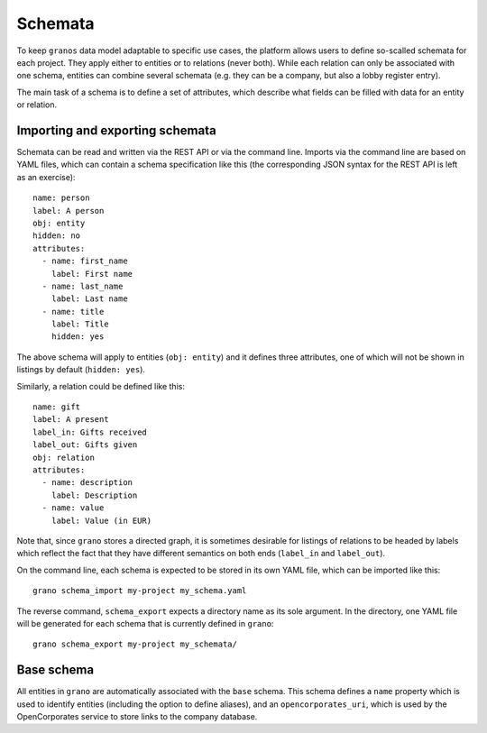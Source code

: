 .. _schema:

Schemata
========

To keep ``granos`` data model adaptable to specific use cases, the 
platform allows users to define so-scalled schemata for each project.
They apply either to entities or to relations (never both). While each
relation can only be associated with one schema, entities can combine several
schemata (e.g. they can be a company, but also a lobby register
entry).

The main task of a schema is to define a set of attributes, which 
describe what fields can be filled with data for an entity or 
relation. 


Importing and exporting schemata
--------------------------------

Schemata can be read and written via the REST API or via the command 
line. Imports via the command line are based on YAML files, which can
contain a schema specification like this (the corresponding JSON 
syntax for the REST API is left as an exercise)::

    name: person
    label: A person
    obj: entity
    hidden: no
    attributes:
      - name: first_name
        label: First name
      - name: last_name
        label: Last name
      - name: title
        label: Title
        hidden: yes

The above schema will apply to entities (``obj: entity``) and it defines
three attributes, one of which will not be shown in listings by default
(``hidden: yes``).

Similarly, a relation could be defined like this::

    name: gift
    label: A present
    label_in: Gifts received
    label_out: Gifts given
    obj: relation
    attributes:
      - name: description
        label: Description
      - name: value
        label: Value (in EUR)

Note that, since ``grano`` stores a directed graph, it is sometimes 
desirable for listings of relations to be headed by labels which reflect
the fact that they have different semantics on both ends (``label_in``
and ``label_out``). 

On the command line, each schema is expected to be stored in its own 
YAML file, which can be imported like this::

    grano schema_import my-project my_schema.yaml

The reverse command, ``schema_export`` expects a directory name as its
sole argument. In the directory, one YAML file will be generated for 
each schema that is currently defined in ``grano``::

    grano schema_export my-project my_schemata/


Base schema
-----------

All entities in ``grano`` are automatically associated with the
``base`` schema. This schema defines a ``name`` property which is 
used to identify entities (including the option to define aliases),
and an ``opencorporates_uri``, which is used by the OpenCorporates
service to store links to the company database.

